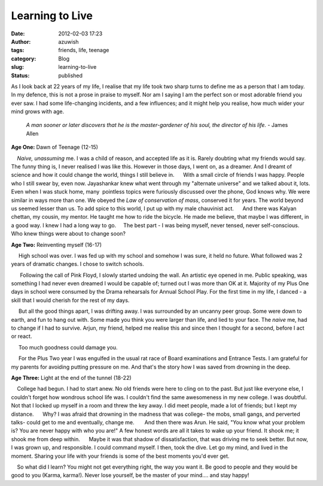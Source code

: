 Learning to Live
################
:date: 2012-02-03 17:23
:author: azuwish
:tags: friends, life, teenage
:category: Blog
:slug: learning-to-live
:status: published

.. raw:: html

   <div dir="ltr" style="text-align:left;">

.. raw:: html

   <div>

.. raw:: html

   <div>

.. raw:: html

   <div dir="ltr" style="text-align:left;">

As I look back at 22 years of my life, I realise that my life took two sharp
turns to define me as a person that I am today.  In my defence, this is not a
prose in praise to myself. Nor am I saying I am the perfect son or most
adorable friend you ever saw. I had some life-changing incidents, and a few
influences; and it might help you realise, how much wider your mind grows with
age.

    *A man sooner or later discovers that he is the master-gardener of
    his soul, the director of his life.*
    - James Allen

**Age One:** Dawn of Teenage (12-15)

.. raw:: html

   <div style="text-align:justify;">

    *Naive, unassuming* me. I was a child of reason, and accepted life
as it is. Rarely doubting what my friends would say. The funny thing is,
I never realised I was like this. However in those days, I went on, as a
dreamer. And I dreamt of science and how it could change the world,
things I still believe in.
     With a small circle of friends I was happy. People who I still
swear by, even now. Jayashankar knew what went through my "alternate
universe" and we talked about it, lots. Even when I was stuck home,
many  pointless topics were furiously discussed over the phone, God
knows why. We were similar in ways more than one. We obeyed the *Law of
conservation of mass*, conserved it for years. The world beyond us
seemed lesser than us. To add spice to this world, I put up with my male
chauvinist act.
     And there was Kalyan chettan, my cousin, my mentor. He taught me
how to ride the bicycle. He made me believe, that maybe I was different,
in a good way. I knew I had a long way to go.
    The best part - I was being myself, never tensed, never
self-conscious. Who knew things were about to change soon?

.. raw:: html

   </div>

.. raw:: html

   </div>

**Age Two:** Reinventing myself (16-17)

.. raw:: html

   <div class="separator" style="clear:both;text-align:center;">

|image0|

.. raw:: html

   </div>

.. raw:: html

   <div style="text-align:justify;">

     High school was over. I was fed up with my school and somehow I was
sure, it held no future. What followed was 2 years of dramatic changes.
I chose to switch schools.

.. raw:: html

   </div>

.. raw:: html

   <div style="text-align:justify;">

      Following the call of Pink Floyd, I slowly started undoing the
wall. An artistic eye opened in me. Public speaking, was something I had
never even dreamed I would be capable of; turned out I was more than OK
at it. Majority of my Plus One days in school were consumed by the
Drama rehearsals for Annual School Play. For the first time in my life,
I danced - a skill that I would cherish for the rest of my days.

.. raw:: html

   </div>

.. raw:: html

   <div style="text-align:justify;">

     But all the good things apart, I was drifting away. I was
surrounded by an uncanny peer group. Some were down to earth, and fun to
hang out with. Some made you think you were larger than life, and lied
to your face. The *naive* me, had to change if I had to survive. Arjun,
my friend, helped me realise this and since then I thought for a second,
before I act or react.

.. raw:: html

   </div>

.. raw:: html

   <div style="text-align:justify;">

     Too much goodness could damage you. 

.. raw:: html

   </div>

.. raw:: html

   <div style="text-align:justify;">

     For the Plus Two year I was engulfed in the usual rat race of Board
examinations and Entrance Tests. I am grateful for my parents for
avoiding putting pressure on me. And that's the story how I was saved
from drowning in the deep.

.. raw:: html

   </div>

.. raw:: html

   <div style="text-align:justify;">

.. raw:: html

   </div>

.. raw:: html

   <div style="text-align:justify;">

**Age Three**\ **:** \ Light at the end of the tunnel (18-22)

.. raw:: html

   </div>

.. raw:: html

   <div style="text-align:justify;">

    College had begun. I had to start anew. No old friends were here to
cling on to the past. But just like everyone else, I couldn't forget how
wondrous school life was. I couldn't find the same awesomeness in my new
college. I was doubtful. Not that I locked up myself in a room and threw
the key away. I did meet people, made a lot of friends; but I kept my
distance.
     Why? I was afraid that drowning in the madness that was college-
the mobs, small gangs, and perverted talks- could get to me and
eventually, change me.
      And then there was Arun. He said, "You know what your problem is?
You are never happy with who you are!" A few honest words are all it
takes to wake up your friend. It shook me; it shook me from deep within.
     Maybe it was that shadow of dissatisfaction, that was driving me to
seek better. But now, I was grown up, and responsible. I could command
myself. I then, took the dive. Let go my mind, and lived in the moment.
Sharing your life with your friends is some of the best moments you'd
ever get.

.. raw:: html

   </div>

.. raw:: html

   <div style="text-align:justify;">

.. raw:: html

   </div>

.. raw:: html

   <div style="text-align:justify;">

    So what did I learn? You might not get everything right, the way you
want it. Be good to people and they would be good to you (Karma,
karma!). Never lose yourself, be the master of your mind.... and stay
happy!

.. raw:: html

   </div>

.. raw:: html

   </div>

.. raw:: html

   </div>

.. raw:: html

   </div>

.. |image0| image:: https://i74.photobucket.com/albums/i263/myspaceye/bandwallpapers/pinkfloyd/pink_floyd_the_wall.jpg
   :width: 320px
   :height: 240px
   :target: https://i74.photobucket.com/albums/i263/myspaceye/bandwallpapers/pinkfloyd/pink_floyd_the_wall.jpg

